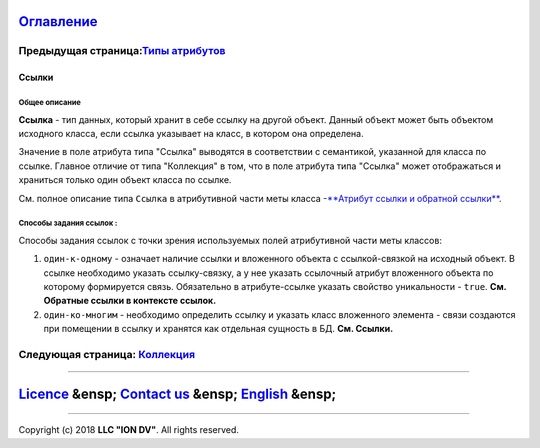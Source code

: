 
`Оглавление </docs/ru/index.md>`_
~~~~~~~~~~~~~~~~~~~~~~~~~~~~~~~~~~~~~

Предыдущая страница:\ `Типы атрибутов <property_types.md>`_
^^^^^^^^^^^^^^^^^^^^^^^^^^^^^^^^^^^^^^^^^^^^^^^^^^^^^^^^^^^^^

Ссылки
======

Общее описание
--------------

**Ссылка** - тип данных, который хранит в себе ссылку на другой объект. Данный объект может быть объектом исходного класса, если ссылка указывает на класс, в котором она определена. 

Значение в поле атрибута типа "Ссылка" выводятся в соответствии с семантикой, указанной для класса по ссылке. Главное отличие от типа "Коллекция" в том, что в поле атрибута типа "Ссылка" может отображаться и храниться только один объект класса по ссылке. 

См. полное описание типа ``Ссылка`` в атрибутивной части меты класса -\ `\ **Атрибут  ссылки и обратной ссылки** <atr_ref_backref.md>`_.

Способы задания ссылок :
------------------------

Способы задания ссылок с точки зрения используемых полей атрибутивной части меты классов: 


#. ``один-к-одному`` - означает наличие ссылки и вложенного объекта с ссылкой-связкой на исходный объект. В ссылке необходимо указать ссылку-связку, а у нее указать ссылочный атрибут вложенного объекта по которому формируется связь. Обязательно в атрибуте-ссылке указать свойство уникальности - ``true``. **См. Обратные ссылки в контексте ссылок.** 
#. ``один-ко-многим`` - необходимо определить ссылку и указать класс вложенного элемента - связи создаются при помещении в ссылку и хранятся как отдельная сущность в БД. **См. Ссылки.**

Следующая страница: `Коллекция <type_collection14.md>`_
^^^^^^^^^^^^^^^^^^^^^^^^^^^^^^^^^^^^^^^^^^^^^^^^^^^^^^^^^^^

----

`Licence </LICENSE>`_ &ensp;  `Contact us <https://iondv.com/portal/contacts>`_ &ensp;  `English </docs/en/2_system_description/metadata_structure/meta_class/type_reference13.md>`_   &ensp;
~~~~~~~~~~~~~~~~~~~~~~~~~~~~~~~~~~~~~~~~~~~~~~~~~~~~~~~~~~~~~~~~~~~~~~~~~~~~~~~~~~~~~~~~~~~~~~~~~~~~~~~~~~~~~~~~~~~~~~~~~~~~~~~~~~~~~~~~~~~~~~~~~~~~~~~~~~~~~~~~~~~~~~~~~~~~~~~~~~~~~~~~~~~~~~~~~~~~~~~~~


.. raw:: html

   <div><img src="https://mc.iondv.com/watch/local/docs/framework" style="position:absolute; left:-9999px;" height=1 width=1 alt="iondv metrics"></div>


----

Copyright (c) 2018 **LLC "ION DV"**.
All rights reserved. 
